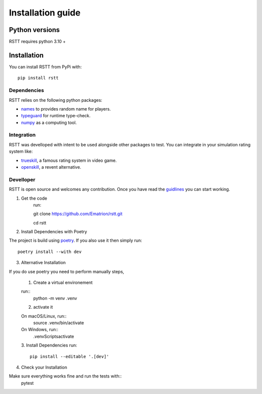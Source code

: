.. _install:

==================
Installation guide
==================

Python versions
===============

RSTT requires python 3.10 +


Installation
============

You can install RSTT from PyPi with::

    pip install rstt


Dependencies
------------

RSTT relies on the following python packages:

* `names`_ to provides random name for players.
* `typeguard`_ for runtime type-check.
* `numpy`_ as a computing tool.


Integration
-----------

RSTT was develloped with intent to be used alongside other packages to test.
You can integrate in your simulation rating system like:

* `trueskill`_, a famous rating system in video game.
* `openskill`_, a revent alternative.


Develloper
----------

RSTT is open source and welcomes any contribution. Once you have read the `guidlines`_ you can start working.

1. Get the code
    run::

    git clone https://github.com/Ematrion/rstt.git

    cd rstt

2. Install Dependencies with Poetry

The project is build using `poetry`_.  If you also use it then simply run::

    poetry install --with dev

3. Alternative Installation

If you do use poetry you need to perform manually steps, 

    1. Create a virtual environement
   
    run::
        python -m venv .venv
    
    2. activate it

    On macOS/Linux, run::
        source .venv/bin/activate
    
    On Windows, run::
        .venv\Scripts\activate

    3. Install Dependencies
    run::
        pip install --editable '.[dev]'

4. Check your Installation

Make sure everything works fine and run the tests with::
    pytest








.. _names: https://pypi.org/project/names/
.. _typeguard: https://typeguard.readthedocs.io/en/latest/
.. _numpy: https://numpy.org
.. _trueskill: https://trueskill.org
.. _openskill: https://openskill.me/en/stable/

.. _guidlines: https://github.com/Ematrion/rstt/blob/main/CONTRIBUTING.md
.. _poetry: https://python-poetry.org